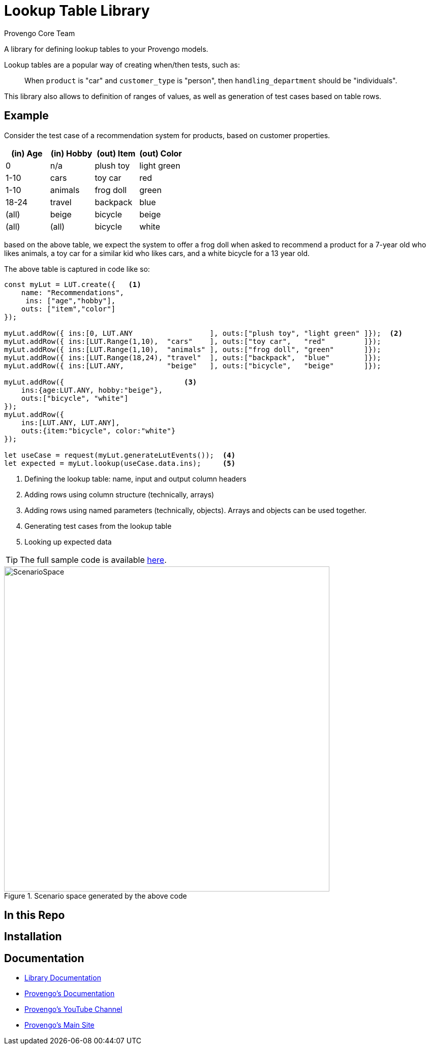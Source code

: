 = Lookup Table Library
_Provengo Core Team_

A library for defining lookup tables to your Provengo models.

Lookup tables are a popular way of creating when/then tests, such as:

> When `product` is "car" and `customer_type` is "person", then `handling_department` should be "individuals".

This library also allows to definition of ranges of values, as well as generation of test cases based on table rows.

== Example

Consider the test case of a recommendation system for products, based on customer properties.

[cols="1,1,1,1"]
|===
| (in) Age | (in) Hobby | (out) Item | (out) Color

| 0 | n/a | plush toy | light green

| 1-10 | cars | toy car | red 

| 1-10 | animals | frog doll | green

| 18-24 | travel | backpack | blue

| (all) | beige | bicycle | beige

| (all) | (all) | bicycle | white

|===

based on the above table, we expect the system to offer a frog doll when asked to recommend a product for a 7-year old who likes animals, a toy car for a similar kid who likes cars, and a white bicycle for a 13 year old.

The above table is captured in code like so:

[source, javascript]
----
const myLut = LUT.create({   <.>
    name: "Recommendations",
     ins: ["age","hobby"],
    outs: ["item","color"]
});

myLut.addRow({ ins:[0, LUT.ANY                  ], outs:["plush toy", "light green" ]});  <.>
myLut.addRow({ ins:[LUT.Range(1,10),  "cars"    ], outs:["toy car",   "red"         ]});
myLut.addRow({ ins:[LUT.Range(1,10),  "animals" ], outs:["frog doll", "green"       ]});
myLut.addRow({ ins:[LUT.Range(18,24), "travel"  ], outs:["backpack",  "blue"        ]});
myLut.addRow({ ins:[LUT.ANY,          "beige"   ], outs:["bicycle",   "beige"       ]});

myLut.addRow({                            <.>
    ins:{age:LUT.ANY, hobby:"beige"},   
    outs:["bicycle", "white"]
});
myLut.addRow({
    ins:[LUT.ANY, LUT.ANY],
    outs:{item:"bicycle", color:"white"}
});

let useCase = request(myLut.generateLutEvents());  <.>
let expected = myLut.lookup(useCase.data.ins);     <.>
----
<.> Defining the lookup table: name, input and output column headers
<.> Adding rows using column structure (technically, arrays)
<.> Adding rows using named parameters (technically, objects). Arrays and objects can be used together.
<.> Generating test cases from the lookup table
<.> Looking up expected data

TIP: The full sample code is available xref:spec/js/sample-recommendations.js[here].

.Scenario space generated by the above code
image::products/run-source/sample-testSpace.png[ScenarioSpace, 640]

== In this Repo



== Installation

== Documentation

* xref:Reference.adoc[Library Documentation]
* https://docs.provengo.tech[Provengo's Documentation]
* https://www.youtube.com/@provengo[Provengo's YouTube Channel]
* https://provengo.tech[Provengo's Main Site]


